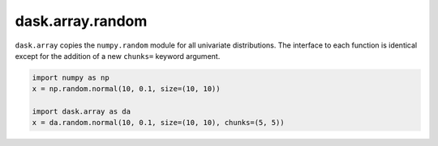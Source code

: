 dask.array.random
=================

``dask.array`` copies the ``numpy.random`` module for all univariate
distributions.  The interface to each function is identical except for the
addition of a new ``chunks=`` keyword argument.

.. code-block:: python

   import numpy as np
   x = np.random.normal(10, 0.1, size=(10, 10))

   import dask.array as da
   x = da.random.normal(10, 0.1, size=(10, 10), chunks=(5, 5))
